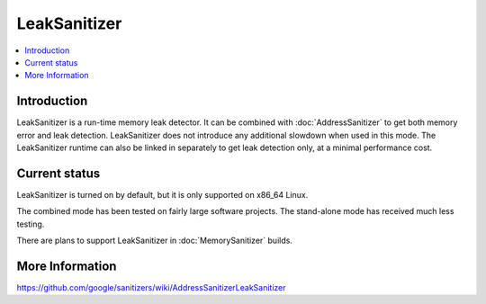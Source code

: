================
LeakSanitizer
================

.. contents::
   :local:

Introduction
============

LeakSanitizer is a run-time memory leak detector. It can be combined with
:doc:`AddressSanitizer` to get both memory error and leak detection.
LeakSanitizer does not introduce any additional slowdown when used in this mode.
The LeakSanitizer runtime can also be linked in separately to get leak detection
only, at a minimal performance cost.

Current status
==============

LeakSanitizer is turned on by default, but it is only supported on x86\_64
Linux.

The combined mode has been tested on fairly large software projects. The
stand-alone mode has received much less testing.

There are plans to support LeakSanitizer in :doc:`MemorySanitizer` builds.

More Information
================

`<https://github.com/google/sanitizers/wiki/AddressSanitizerLeakSanitizer>`_
